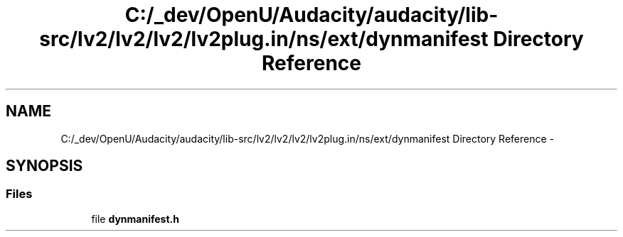 .TH "C:/_dev/OpenU/Audacity/audacity/lib-src/lv2/lv2/lv2/lv2plug.in/ns/ext/dynmanifest Directory Reference" 3 "Thu Apr 28 2016" "Audacity" \" -*- nroff -*-
.ad l
.nh
.SH NAME
C:/_dev/OpenU/Audacity/audacity/lib-src/lv2/lv2/lv2/lv2plug.in/ns/ext/dynmanifest Directory Reference \- 
.SH SYNOPSIS
.br
.PP
.SS "Files"

.in +1c
.ti -1c
.RI "file \fBdynmanifest\&.h\fP"
.br
.in -1c
